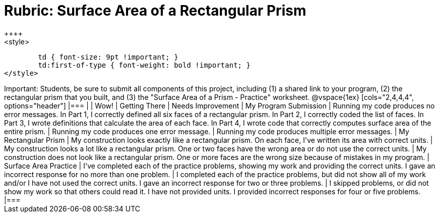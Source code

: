 [.landscape]
= Rubric: Surface Area of a Rectangular Prism
++++
<style>
	td { font-size: 9pt !important; }
	td:first-of-type { font-weight: bold !important; }
</style>
++++

Important: Students, be sure to submit all components of this project, including (1) a shared link to your program, (2) the rectangular prism that you built, and (3) the "Surface Area of a Prism - Practice" worksheet.


@vspace{1ex}

[cols="2,4,4,4", options="header"]
|===
|
| Wow!
| Getting There
| Needs Improvement


| My Program Submission
| Running my code produces no error messages. In Part 1, I correctly defined all six faces of a rectangular prism. In Part 2, I correctly coded the list of faces. In Part 3, I wrote definitions that calculate the area of each face. In Part 4, I wrote code that correctly computes surface area of the entire prism.
| Running my code produces one error message.
| Running my code produces multiple error messages.


| My Rectangular Prism
| My construction looks exactly like a rectangular prism. On each face, I've written its area with correct units.
| My construction looks a lot like a rectangular prism. One or two faces have the wrong area or do not use the correct units.
| My construction does not look like a rectangular prism. One or more faces are the wrong size because of mistakes in my program.


| Surface Area Practice

| I've completed each of the practice problems, showing my work and providing the correct units. I gave an incorrect response for no more than one problem.
| I completed each of the practice problems, but did not show all of my work and/or I have not used the correct units. I gave an incorrect response for two or three problems.
| I skipped problems, or did not show my work so that others could read it. I have not provided units. I provided incorrect responses for four or five problems.

|===


